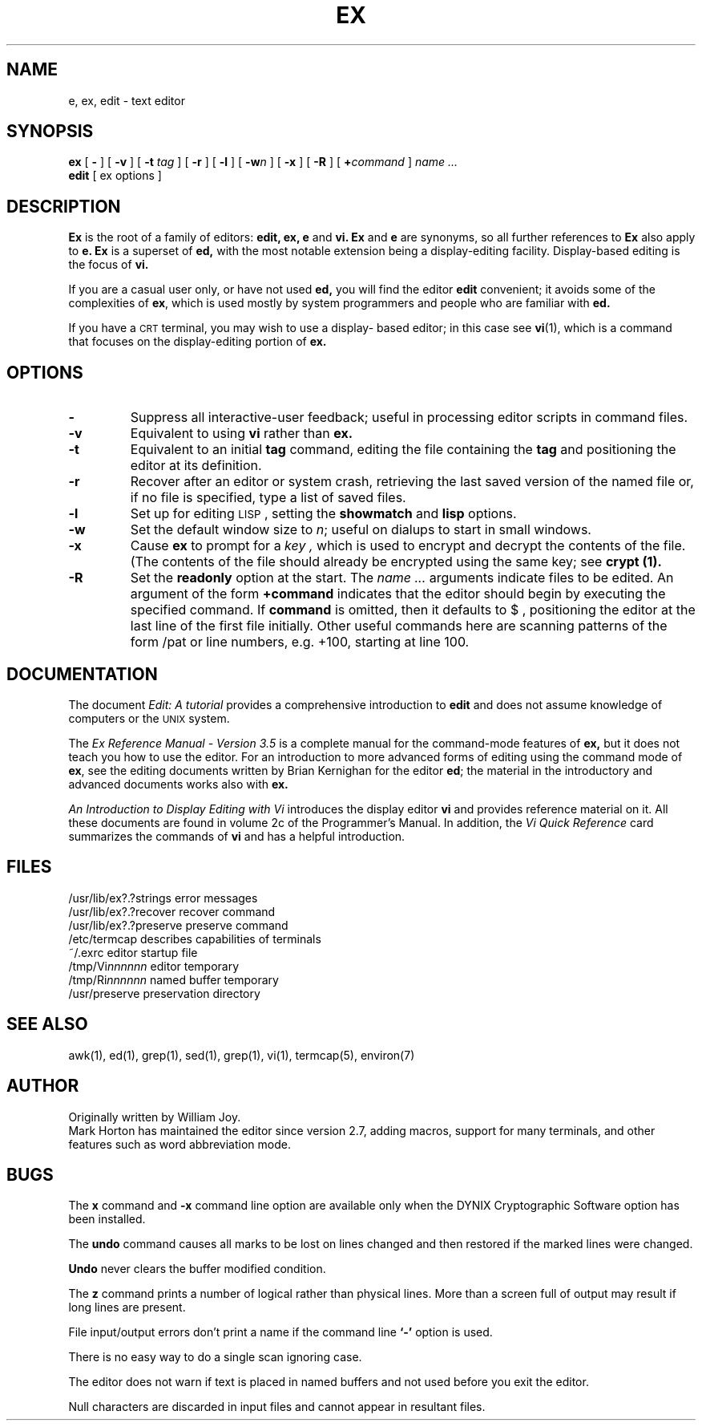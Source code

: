 .\" $Copyright:	$
.\" Copyright (c) 1984, 1985, 1986, 1987, 1988, 1989, 1990 
.\" Sequent Computer Systems, Inc.   All rights reserved.
.\"  
.\" This software is furnished under a license and may be used
.\" only in accordance with the terms of that license and with the
.\" inclusion of the above copyright notice.   This software may not
.\" be provided or otherwise made available to, or used by, any
.\" other person.  No title to or ownership of the software is
.\" hereby transferred.
...
.V= $Header: ex.1 1.13 90/05/30 $
.TH EX 1 "\*(V)" "4BSD/DYNIX"
.SH NAME
e, ex, edit \- text editor
.SH SYNOPSIS
.B ex
[
.B \-
] [
.B \-v
] [
.B \-t
.I tag
] [
.B \-r
] [
.B \-l
] [
\f3-w\f2n\f1
] [
.B \-x
] [
.B \-R
] [
\f3\+\f2command\f1
]
.I name ...
.br
.B edit
[
ex options
]
.SH DESCRIPTION
.B Ex
is the root of a family of editors:
.B edit,
.B ex,
.B e
and
.B vi.
.B Ex
and
.B e
are synonyms, so all further references to
.B Ex
also apply to
.B e.
.B Ex
is a superset of
.B ed,
with the most notable extension being a display-editing facility.
Display-based editing is the focus of
.B vi.
.PP
If you are a casual user only, or have not used
.B ed,
you will find the editor
.B edit
convenient;
it avoids some of the complexities of
.BR ex ,
which is used mostly by system programmers and people who are familiar with
.B ed.
.PP
If you have a \s-2CRT\s0 terminal, you may wish to use a display-
based editor; in this case
see
.BR vi (1),
which is a command that focuses on the display-editing portion of
.B ex.
.SH OPTIONS
.IP \f3\-\f1
Suppress all interactive-user feedback;
useful in processing editor scripts in command files.
.IP \f3\-v\f1
Equivalent to using
.B vi
rather than
.B ex.
.IP \f3\-t\f1
Equivalent to an initial
.B tag
command, editing the file containing the
.B tag
and positioning the editor at its definition.
.IP \f3\-r\f1
Recover after an editor or system crash,
retrieving the last saved version of the named file or,
if no file is specified,
type a list of saved files.
.IP \f3\-l\f1
Set up for editing \s-2LISP\s0, setting the
.B showmatch
and
.B lisp
options.
.IP \f3\-w\f1
Set the default window size to
.IR n ;
useful on dialups to start in small windows.
.IP \f3\-x\f1
Cause
.B ex
to prompt for a
.I key ,
which is used to encrypt and decrypt the contents of the file.
(The contents of the file should already be encrypted using the same key;
see
.B crypt (1).
.IP \f3\-R\f1
Set the
.B readonly
option at the start.
The
.I name ...
arguments indicate files to be edited.
An argument of the form
\f3+command\f1
indicates that the editor should begin by executing the specified command.
If
.B command
is omitted, then it defaults to $ , positioning the editor at the last
line of the first file initially.  Other useful commands here are scanning
patterns of the form /pat or line numbers, e.g. +100, starting
at line 100.
.SH DOCUMENTATION
The document
.I "Edit: A tutorial"
provides a comprehensive introduction to
.B edit 
and does not assume knowledge of computers or the \s-2UNIX\s0 system.
.PP
The
.I "Ex Reference Manual \- Version 3.5"
is a complete manual for the command-mode features
of
.B ex,
but it does not teach you how to use the editor.
For an introduction to
more advanced forms of editing using the command mode of
.BR ex ,
see the editing documents written by Brian Kernighan for the editor
.BR ed ;
the material in the introductory and advanced documents works also with
.B ex.
.PP
.I "An Introduction to Display Editing with Vi"
introduces the display editor
.B vi
and provides reference material on
it.
All these documents are found in volume 2c of the Programmer's Manual.
In addition, the
.I "Vi Quick Reference"
card summarizes the commands
of
.B vi
and has a helpful
introduction.
.SH FILES
.DT
/usr/lib/ex?.?strings		error messages
.br
/usr/lib/ex?.?recover		recover command
.br
/usr/lib/ex?.?preserve		preserve command
.br
/etc/termcap			describes capabilities of terminals
.br
~/.exrc				editor startup file
.br
/tmp/Vi\f2nnnnnn\f1			editor temporary
.br
/tmp/Ri\f2nnnnnn\f1			named buffer temporary
.br
/usr/preserve			preservation directory
.SH SEE ALSO
awk(1), ed(1), grep(1), sed(1), grep(1), vi(1), termcap(5), environ(7)
.SH AUTHOR
Originally written by William Joy.
.br
Mark Horton has maintained the editor since version 2.7, adding macros,
support for many terminals,
and other features such as word abbreviation mode.
.SH BUGS
The
.B x
command
and
.B \-x
command line option are available only when
the DYNIX Cryptographic Software option has been installed.
.PP
The
.B undo
command causes all marks to be lost on lines changed and then restored
if the marked lines were changed.
.PP
.B Undo
never clears the buffer modified condition.
.PP
The
.B z
command prints a number of logical rather than physical lines.
More than a screen full of output may result if long lines are present.
.PP
File input/output errors don't print a name if the command line \f3`\-'\f1
option is used.
.PP
There is no easy way to do a single scan ignoring case.
.PP
The editor does not warn if text is placed in named buffers and not used
before you exit the editor.
.PP
Null characters are discarded in input files and cannot appear in resultant
files.
